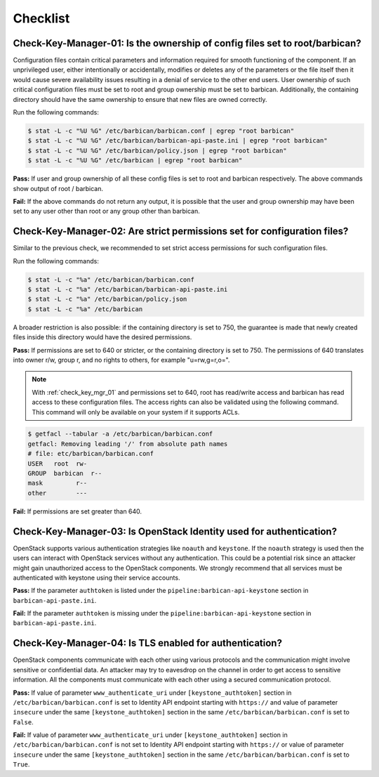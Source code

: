 .. _key_mgr_checklist:

=========
Checklist
=========

.. _check_key_mgr_01:

Check-Key-Manager-01: Is the ownership of config files set to root/barbican?
~~~~~~~~~~~~~~~~~~~~~~~~~~~~~~~~~~~~~~~~~~~~~~~~~~~~~~~~~~~~~~~~~~~~~~~~~~~~

Configuration files contain critical parameters and information required
for smooth functioning of the component. If an unprivileged user, either
intentionally or accidentally, modifies or deletes any of the parameters
or the file itself then it would cause severe availability issues
resulting in a denial of service to the other end users. User ownership
of such critical configuration files must be set to root and group
ownership must be set to barbican. Additionally, the containing directory
should have the same ownership to ensure that new files are owned correctly.

Run the following commands:

.. code:: console

  $ stat -L -c "%U %G" /etc/barbican/barbican.conf | egrep "root barbican"
  $ stat -L -c "%U %G" /etc/barbican/barbican-api-paste.ini | egrep "root barbican"
  $ stat -L -c "%U %G" /etc/barbican/policy.json | egrep "root barbican"
  $ stat -L -c "%U %G" /etc/barbican | egrep "root barbican"

**Pass:** If user and group ownership of all these config files is set
to root and barbican respectively. The above commands show output of
root / barbican.

**Fail:** If the above commands do not return any output, it is possible
that the user and group ownership may have been set to any user other
than root or any group other than barbican.

.. _check_key_mgr_02:

Check-Key-Manager-02: Are strict permissions set for configuration files?
~~~~~~~~~~~~~~~~~~~~~~~~~~~~~~~~~~~~~~~~~~~~~~~~~~~~~~~~~~~~~~~~~~~~~~~~~

Similar to the previous check, we recommended to set strict access
permissions for such configuration files.

Run the following commands:

.. code:: console

  $ stat -L -c "%a" /etc/barbican/barbican.conf
  $ stat -L -c "%a" /etc/barbican/barbican-api-paste.ini
  $ stat -L -c "%a" /etc/barbican/policy.json
  $ stat -L -c "%a" /etc/barbican

A broader restriction is also possible: if the containing directory is set
to 750, the guarantee is made that newly created files inside this directory
would have the desired permissions.

**Pass:** If permissions are set to 640 or stricter, or the containing
directory is set to 750. The permissions of 640 translates into owner r/w,
group r, and no rights to others, for example "u=rw,g=r,o=".

.. note::
  With :ref:`check_key_mgr_01` and permissions set to 640, root
  has read/write access and barbican has read access to these
  configuration files. The access rights can also be validated using the
  following command. This command will only be available on your system
  if it supports ACLs.

.. code:: console

  $ getfacl --tabular -a /etc/barbican/barbican.conf
  getfacl: Removing leading '/' from absolute path names
  # file: etc/barbican/barbican.conf
  USER   root  rw-
  GROUP  barbican  r--
  mask         r--
  other        ---

**Fail:** If permissions are set greater than 640.

.. _check_key_mgr_03:

Check-Key-Manager-03: Is OpenStack Identity used for authentication?
~~~~~~~~~~~~~~~~~~~~~~~~~~~~~~~~~~~~~~~~~~~~~~~~~~~~~~~~~~~~~~~~~~~~

OpenStack supports various authentication strategies like ``noauth`` and
``keystone``. If the ``noauth`` strategy is used then the users can
interact with OpenStack services without any authentication. This could
be a potential risk since an attacker might gain unauthorized access to
the OpenStack components. We strongly recommend that all services must
be authenticated with keystone using their service accounts.

**Pass:** If the parameter ``authtoken`` is listed under the
``pipeline:barbican-api-keystone`` section in ``barbican-api-paste.ini``.

**Fail:** If the parameter ``authtoken`` is missing under the
``pipeline:barbican-api-keystone`` section in ``barbican-api-paste.ini``.

.. _check_key_mgr_04:

Check-Key-Manager-04: Is TLS enabled for authentication?
~~~~~~~~~~~~~~~~~~~~~~~~~~~~~~~~~~~~~~~~~~~~~~~~~~~~~~~~

OpenStack components communicate with each other using various protocols and
the communication might involve sensitive or confidential data. An attacker may
try to eavesdrop on the channel in order to get access to sensitive
information. All the components must communicate with each other using a
secured communication protocol.

**Pass:** If value of parameter ``www_authenticate_uri`` under
``[keystone_authtoken]`` section in ``/etc/barbican/barbican.conf`` is set to
Identity API endpoint starting with ``https://`` and value of parameter
``insecure`` under the same ``[keystone_authtoken]`` section in the same
``/etc/barbican/barbican.conf`` is set to ``False``.

**Fail:** If value of parameter ``www_authenticate_uri`` under
``[keystone_authtoken]`` section in ``/etc/barbican/barbican.conf`` is not set
to Identity API endpoint starting with ``https://`` or value of parameter
``insecure`` under the same ``[keystone_authtoken]`` section in the same
``/etc/barbican/barbican.conf`` is set to ``True``.
